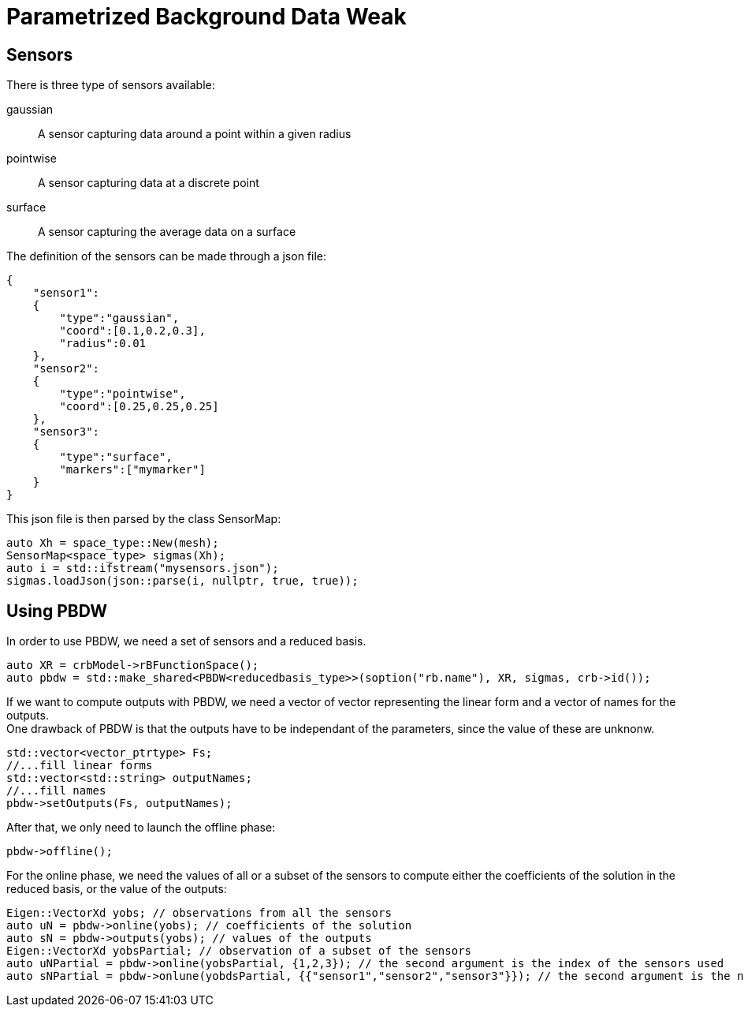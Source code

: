 = Parametrized Background Data Weak

== Sensors

There is three type of sensors available:

gaussian::
A sensor capturing data around a point within a given radius
pointwise::
A sensor capturing data at a discrete point
surface::
A sensor capturing the average data on a surface

The definition of the sensors can be made through a json file:
[,json]
----
{
    "sensor1":
    {
        "type":"gaussian",
        "coord":[0.1,0.2,0.3],
        "radius":0.01
    },
    "sensor2":
    {
        "type":"pointwise",
        "coord":[0.25,0.25,0.25]
    },
    "sensor3":
    {
        "type":"surface",
        "markers":["mymarker"]
    }
}
----
This json file is then parsed by the class SensorMap:
[,cpp]
----
auto Xh = space_type::New(mesh);
SensorMap<space_type> sigmas(Xh);
auto i = std::ifstream("mysensors.json");
sigmas.loadJson(json::parse(i, nullptr, true, true));
----

== Using PBDW

In order to use PBDW, we need a set of sensors and a reduced basis.
[,cpp]
----
auto XR = crbModel->rBFunctionSpace();
auto pbdw = std::make_shared<PBDW<reducedbasis_type>>(soption("rb.name"), XR, sigmas, crb->id());
----
If we want to compute outputs with PBDW, we need a vector of vector representing the linear form and a vector of names for the outputs. +
One drawback of PBDW is that the outputs have to be independant of the parameters, since the value of these are unknonw.
[,cpp]
----
std::vector<vector_ptrtype> Fs;
//...fill linear forms
std::vector<std::string> outputNames;
//...fill names
pbdw->setOutputs(Fs, outputNames);
----
After that, we only need to launch the offline phase:
[,cpp]
----
pbdw->offline();
----

For the online phase, we need the values of all or a subset of the sensors to compute either the coefficients of the solution in the reduced basis, or the value of the outputs:
[,cpp]
----
Eigen::VectorXd yobs; // observations from all the sensors
auto uN = pbdw->online(yobs); // coefficients of the solution
auto sN = pbdw->outputs(yobs); // values of the outputs
Eigen::VectorXd yobsPartial; // observation of a subset of the sensors
auto uNPartial = pbdw->online(yobsPartial, {1,2,3}); // the second argument is the index of the sensors used
auto sNPartial = pbdw->onlune(yobdsPartial, {{"sensor1","sensor2","sensor3"}}); // the second argument is the names of the sensors used
----
